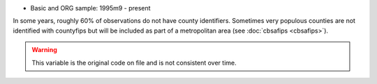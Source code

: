 * Basic and ORG sample: 1995m9 - present

In some years, roughly 60% of observations do not have county identifiers. Sometimes very populous counties are not identified with countyfips but will be included as part of a metropolitan area (see :doc:`cbsafips <cbsafips>`).

.. warning::
  This variable is the original code on file and is not consistent over time.
